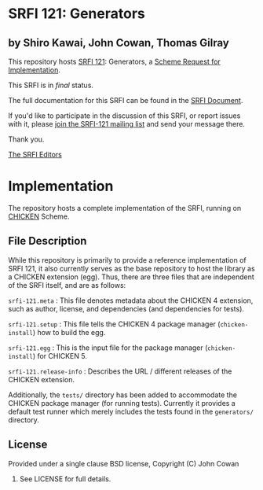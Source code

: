 * SRFI 121: Generators

** by Shiro Kawai, John Cowan, Thomas Gilray

This repository hosts [[http://srfi.schemers.org/srfi-121/][SRFI 121]]: Generators, a [[http://srfi.schemers.org/][Scheme Request for Implementation]].

This SRFI is in /final/ status.

The full documentation for this SRFI can be found in the [[http://srfi.schemers.org/srfi-121/srfi-121.html][SRFI Document]].

If you'd like to participate in the discussion of this SRFI, or report issues with it, please [[http://srfi.schemers.org/srfi-121/][join the SRFI-121 mailing list]] and send your message there.

Thank you.


[[mailto:srfi-editors@srfi.schemers.org][The SRFI Editors]]


* Implementation

The repository hosts a complete implementation of the SRFI, running on
[[http://call-cc.org][CHICKEN]] Scheme.

** File Description

While this repository is primarily to provide a reference
implementation of SRFI 121, it also currently serves as the base
repository to host the library as a CHICKEN extension (egg).  Thus,
there are three files that are independent of the SRFI itself, and are
as follows:

=srfi-121.meta= : This file denotes metadata about the CHICKEN 4
extension, such as author, license, and dependencies (and dependencies
for tests).

=srfi-121.setup= : This file tells the CHICKEN 4 package manager
(=chicken-install=) how to build the egg.

=srfi-121.egg= : This is the input file for the package manager
(=chicken-install=) for CHICKEN 5.

=srfi-121.release-info= : Describes the URL / different releases of
the CHICKEN extension.

Additionally, the =tests/= directory has been added to accommodate the
CHICKEN package manager (for running tests).  Currently it provides a
default test runner which merely includes the tests found in the
=generators/= directory.

** License

Provided under a single clause BSD license, Copyright (C) John Cowan
2016.  See LICENSE for full details.
